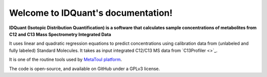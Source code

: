 Welcome to IDQuant's documentation!
===================================

**IDQuant (Isotopic Distribution Quantification) is a software that calculates sample concentrations
of metabolites from C12 and C13 Mass Spectrometry Integrated Data**

It uses linear and quadratic regression equations to predict concentrations using calibration data
from (unlabeled and fully labeled) Standard Molecules.
It takes as input integrated C12/C13 MS data from `C13Profiler <>`_.

It is one of the routine tools used by `MetaToul platform <https://www6.toulouse.inrae.fr/metatoul>`_.

The code is open-source, and available on GitHub under a GPLv3 license.